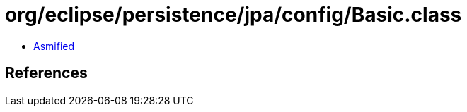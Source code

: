 = org/eclipse/persistence/jpa/config/Basic.class

 - link:Basic-asmified.java[Asmified]

== References

